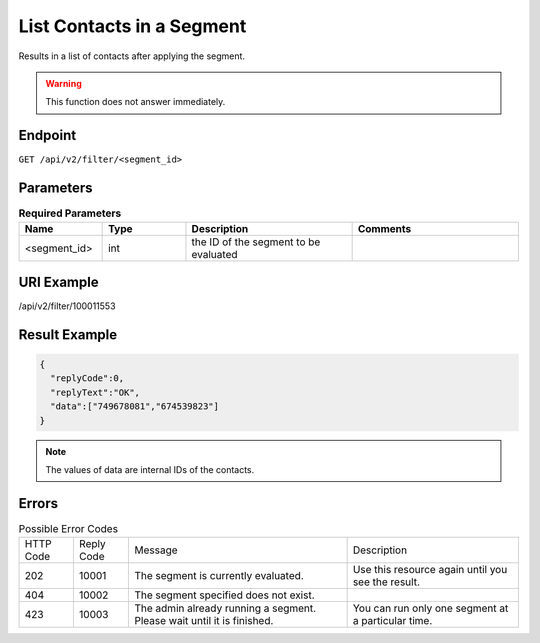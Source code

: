 List Contacts in a Segment
==========================

Results in a list of contacts after applying the segment.

.. warning::

   This function does not answer immediately.

Endpoint
--------

``GET /api/v2/filter/<segment_id>``

Parameters
----------

.. list-table:: **Required Parameters**
   :header-rows: 1
   :widths: 20 20 40 40

   * - Name
     - Type
     - Description
     - Comments
   * - <segment_id>
     - int
     - the ID of the segment to be evaluated
     -

URI Example
-----------

/api/v2/filter/100011553

Result Example
--------------

.. code-block:: json

   {
     "replyCode":0,
     "replyText":"OK",
     "data":["749678081","674539823"]
   }

.. note::

   The values of data are internal IDs of the contacts.

Errors
------

.. list-table:: Possible Error Codes

   * - HTTP Code
     - Reply Code
     - Message
     - Description
   * - 202
     - 10001
     - The segment is currently evaluated.
     - Use this resource again until you see the result.
   * - 404
     - 10002
     - The segment specified does not exist.
     -
   * - 423
     - 10003
     - The admin already running a segment. Please wait until it is finished.
     - You can run only one segment at a particular time.



